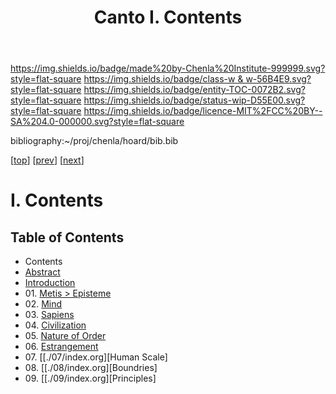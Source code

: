#   -*- mode: org; fill-column: 60 -*-
#+STARTUP: showall
#+TITLE:   Canto I. Contents

[[https://img.shields.io/badge/made%20by-Chenla%20Institute-999999.svg?style=flat-square]] 
[[https://img.shields.io/badge/class-w & w-56B4E9.svg?style=flat-square]]
[[https://img.shields.io/badge/entity-TOC-0072B2.svg?style=flat-square]]
[[https://img.shields.io/badge/status-wip-D55E00.svg?style=flat-square]]
[[https://img.shields.io/badge/licence-MIT%2FCC%20BY--SA%204.0-000000.svg?style=flat-square]]

bibliography:~/proj/chenla/hoard/bib.bib

[[[../index.org][top]]] [[[../synopsis.org][prev]]] [[[../02/index.org][next]]]

* I. Contents
:PROPERTIES:
:CUSTOM_ID:
:Name:     /home/deerpig/proj/chenla/warp/01/index.org
:Created:  2018-04-18T09:39@Prek Leap (11.642600N-104.919210W)
:ID:       4d9f16c4-f4c7-451b-a622-43455a099686
:VER:      577291236.605573886
:GEO:      48P-491193-1287029-15
:BXID:     proj:YDI0-3180
:Class:    primer
:Entity:   toc
:Status:   wip
:Licence:  MIT/CC BY-SA 4.0
:END:

** Table of Contents
 - Contents
 - [[./abstract.org][Abstract]]
 - [[./intro.org][Introduction]]
 - 01. [[./01/index.org][Metis > Episteme]]
 - 02. [[./02/index.org][Mind]]
 - 03. [[./03/index.org][Sapiens]]
 - 04. [[./04/index.org][Civilization]]
 - 05. [[./05/index.org][Nature of Order]]
 - 06. [[./06/index.org][Estrangement]]
 - 07. [[./07/index.org][Human Scale]
 - 08. [[./08/index.org][Boundries]
 - 09. [[./09/index.org][Principles]


